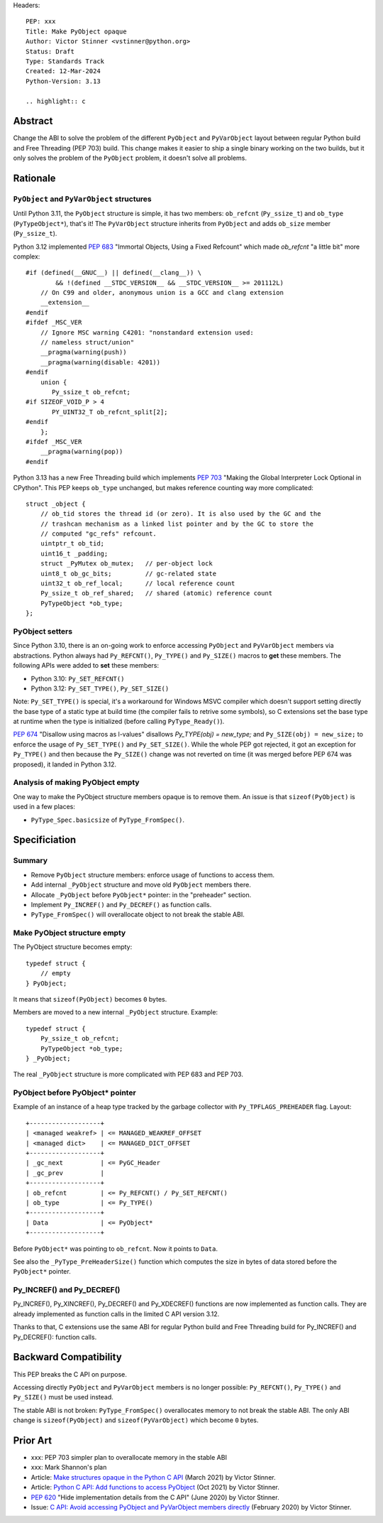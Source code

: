 Headers::

    PEP: xxx
    Title: Make PyObject opaque
    Author: Victor Stinner <vstinner@python.org>
    Status: Draft
    Type: Standards Track
    Created: 12-Mar-2024
    Python-Version: 3.13

    .. highlight:: c

Abstract
========

Change the ABI to solve the problem of the different ``PyObject`` and
``PyVarObject`` layout between regular Python build and Free Threading
(PEP 703) build. This change makes it easier to ship a single binary
working on the two builds, but it only solves the problem of the
``PyObject`` problem, it doesn't solve all problems.


Rationale
=========

``PyObject`` and ``PyVarObject`` structures
-------------------------------------------

Until Python 3.11, the ``PyObject`` structure is simple, it has two
members: ``ob_refcnt`` (``Py_ssize_t``) and ``ob_type`` (``PyTypeObject*``),
that's it! The ``PyVarObject`` structure inherits from ``PyObject`` and adds
``ob_size`` member (``Py_ssize_t``).

Python 3.12 implemented `PEP 683 <https://peps.python.org/pep-0683/>`_
"Immortal Objects, Using a Fixed Refcount" which made `ob_refcnt` "a
little bit" more complex::

    #if (defined(__GNUC__) || defined(__clang__)) \
            && !(defined __STDC_VERSION__ && __STDC_VERSION__ >= 201112L)
        // On C99 and older, anonymous union is a GCC and clang extension
        __extension__
    #endif
    #ifdef _MSC_VER
        // Ignore MSC warning C4201: "nonstandard extension used:
        // nameless struct/union"
        __pragma(warning(push))
        __pragma(warning(disable: 4201))
    #endif
        union {
           Py_ssize_t ob_refcnt;
    #if SIZEOF_VOID_P > 4
           PY_UINT32_T ob_refcnt_split[2];
    #endif
        };
    #ifdef _MSC_VER
        __pragma(warning(pop))
    #endif

Python 3.13 has a new Free Threading build which implements `PEP 703
<https://peps.python.org/pep-0703/>`_ "Making the Global Interpreter
Lock Optional in CPython". This PEP keeps ``ob_type`` unchanged, but
makes reference counting way more complicated::

    struct _object {
        // ob_tid stores the thread id (or zero). It is also used by the GC and the
        // trashcan mechanism as a linked list pointer and by the GC to store the
        // computed "gc_refs" refcount.
        uintptr_t ob_tid;
        uint16_t _padding;
        struct _PyMutex ob_mutex;   // per-object lock
        uint8_t ob_gc_bits;         // gc-related state
        uint32_t ob_ref_local;      // local reference count
        Py_ssize_t ob_ref_shared;   // shared (atomic) reference count
        PyTypeObject *ob_type;
    };

PyObject setters
----------------

Since Python 3.10, there is an on-going work to enforce accessing
``PyObject`` and ``PyVarObject`` members via abstractions. Python always
had ``Py_REFCNT()``, ``Py_TYPE()`` and ``Py_SIZE()`` macros to **get**
these members. The following APIs were added to **set** these members:

* Python 3.10: ``Py_SET_REFCNT()``
* Python 3.12: ``Py_SET_TYPE()``, ``Py_SET_SIZE()``

Note: ``Py_SET_TYPE()`` is special, it's a workaround for Windows MSVC
compiler which doesn't support setting directly the base type of a
static type at build time (the compiler fails to retrive some symbols),
so C extensions set the base type at runtime when the type is
initialized (before calling ``PyType_Ready()``).

`PEP 674 <https://peps.python.org/pep-0674/>`_ "Disallow using macros as
l-values" disallows `Py_TYPE(obj) = new_type;` and ``Py_SIZE(obj) =
new_size;`` to enforce the usage of ``Py_SET_TYPE()`` and
``Py_SET_SIZE()``. While the whole PEP got rejected, it got an exception
for ``Py_TYPE()`` and then because the ``Py_SIZE()`` change was not
reverted on time (it was merged before PEP 674 was proposed), it landed
in Python 3.12.


Analysis of making PyObject empty
---------------------------------

One way to make the PyObject structure members opaque is to remove them.
An issue is that ``sizeof(PyObject)`` is used in a few places:

* ``PyType_Spec.basicsize`` of ``PyType_FromSpec()``.


Specificiation
==============

Summary
-------

* Remove ``PyObject`` structure members: enforce usage of functions to
  access them.
* Add internal ``_PyObject`` structure and move old ``PyObject`` members
  there.
* Allocate ``_PyObject`` before ``PyObject*`` pointer: in the
  "preheader" section.
* Implement ``Py_INCREF()`` and ``Py_DECREF()`` as function calls.
* ``PyType_FromSpec()`` will overallocate object to not break the stable
  ABI.

Make PyObject structure empty
-----------------------------

The PyObject structure becomes empty::

    typedef struct {
        // empty
    } PyObject;

It means that ``sizeof(PyObject)`` becomes ``0`` bytes.

Members are moved to a new internal ``_PyObject`` structure. Example::

    typedef struct {
        Py_ssize_t ob_refcnt;
        PyTypeObject *ob_type;
    } _PyObject;

The real ``_PyObject`` structure is more complicated with PEP 683 and
PEP 703.

PyObject before PyObject* pointer
---------------------------------

Example of an instance of a heap type tracked by the garbage collector
with ``Py_TPFLAGS_PREHEADER`` flag. Layout::

    +-------------------+
    | <managed weakref> | <= MANAGED_WEAKREF_OFFSET
    | <managed dict>    | <= MANAGED_DICT_OFFSET
    +-------------------+
    | _gc_next          | <= PyGC_Header
    | _gc_prev          |
    +-------------------+
    | ob_refcnt         | <= Py_REFCNT() / Py_SET_REFCNT()
    | ob_type           | <= Py_TYPE()
    +-------------------+
    | Data              | <= PyObject*
    +-------------------+

Before ``PyObject*`` was pointing to ``ob_refcnt``. Now it points to
``Data``.

See also the ``_PyType_PreHeaderSize()`` function which computes the
size in bytes of data stored before the ``PyObject*`` pointer.

Py_INCREF() and Py_DECREF()
---------------------------

Py_INCREF(), Py_XINCREF(), Py_DECREF() and Py_XDECREF() functions are
now implemented as function calls. They are already implemented as
function calls in the limited C API version 3.12.

Thanks to that, C extensions use the same ABI for regular Python build
and Free Threading build for Py_INCREF() and Py_DECREF(): function
calls.


Backward Compatibility
======================

This PEP breaks the C API on purpose.

Accessing directly ``PyObject`` and ``PyVarObject`` members is no longer
possible: ``Py_REFCNT()``, ``Py_TYPE()`` and ``Py_SIZE()`` must be used
instead.

The stable ABI is not broken: ``PyType_FromSpec()`` overallocates memory
to not break the stable ABI. The only ABI change is ``sizeof(PyObject)``
and ``sizeof(PyVarObject)`` which become ``0`` bytes.


Prior Art
=========

* xxx: PEP 703 simpler plan to overallocate memory in the stable ABI
* xxx: Mark Shannon's plan
* Article: `Make structures opaque in the Python C API
  <https://vstinner.github.io/c-api-opaque-structures.html>`_ (March
  2021) by Victor Stinner.
* Article: `Python C API: Add functions to access PyObject
  <https://vstinner.github.io/c-api-abstract-pyobject.html>`_ (Oct 2021)
  by Victor Stinner.
* `PEP 620 <https://peps.python.org/pep-0620/>`_ "Hide implementation
  details from the C API" (June 2020) by Victor Stinner.
* Issue: `C API: Avoid accessing PyObject and PyVarObject members
  directly <https://github.com/python/cpython/issues/83754>`_
  (February 2020) by Victor Stinner.
